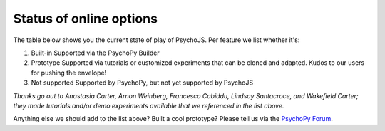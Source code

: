.. _onlineStatus:
.. role:: darkred
.. role:: darkgreen
.. role:: darkorange

Status of online options
--------------------------

The table below shows you the current state of play of PsychoJS. Per feature we list whether it's:

1. :darkgreen:`Built-in` Supported via the PsychoPy Builder
2. :darkorange:`Prototype` Supported via tutorials or customized experiments that can be cloned and adapted. Kudos to our users for pushing the envelope!
3. :darkred:`Not supported` Supported by PsychoPy, but not yet supported by PsychoJS

.. csv-table::
  :header: "Feature","Status","Notes"
  :align: left
  :widths: 15,15,70
  :escape: \

  **Stimuli**,,
    :ref:`Dots (RDK) <dots>`, :darkorange:`Prototype`, Random Dot Kinematogram. Try it out via `staircaserdk <https://gitlab.pavlovia.org/Francesco_Cabiddu/staircaserdk>`_
    :ref:`Images <image>`, :darkgreen:`Built-in`, Try it out via `e2e_img <https://gitlab.pavlovia.org/tpronk/e2e_img>`_
    :ref:`Movies <movie>`, :darkgreen:`Built-in`, Try it out via `demo_video <https://gitlab.pavlovia.org/tpronk/demo_video>`_    
    :ref:`Polygons <polygonComponent>`, :darkgreen:`Built-in`, Try it out via `e2e_polygons <https://gitlab.pavlovia.org/tpronk/e2e_polygons>`_
    :ref:`Sounds <sound>`, :darkgreen:`Built-in`, Try it out via `demo_sound <https://gitlab.pavlovia.org/tpronk/demo_sound>`_
    :ref:`Text <textComponent>`, :darkgreen:`Built-in`, Try it out via `e2e_text <https://gitlab.pavlovia.org/tpronk/e2e_text>`_
    :ref:`Textbox <textboxComponent>`, :darkgreen:`Built-in`, Try it out via `e2e_textbox <https://gitlab.pavlovia.org/tpronk/e2e_textbox>`_    
    , :darkred:`Not supported`, Apertures\, Envelope Gratings\, Gratings\, Noise
  **Responses**,,
    :ref:`Form <formComponent>`, :darkgreen:`Built-in`,
    Gyroscope, :darkorange:`Prototype`, Measures the orientation of tablets and smartphones. Try it out via `demo_gyroscope <https://gitlab.pavlovia.org/tpronk/demo_gyroscope>`_
    Eye-tracking, :darkorange:`Prototype`, Try it out via `demo_eye_tracking2 <https://gitlab.pavlovia.org/tpronk/demo_eye_tracking2/>`_
    :ref:`Keyboard <keyboard>`, :darkgreen:`Built-in`, 
    :ref:`Mouse <mouse>`, :darkgreen:`Built-in`, 
    :ref:`Slider <slider>`, :darkgreen:`Built-in`, 
    :ref:`Textbox <textboxComponent>`, :darkgreen:`Built-in`, Try it out via `e2e_textbox <https://gitlab.pavlovia.org/tpronk/e2e_textbox>`_
    , :darkred:`Not supported`, Brush\, Joystick\, Microphone\, Button boxes (Cedrus & IO Labs), Button component
  **Data**,,
    :ref:`CSV files <outputs>`, :darkgreen:`Built-in`, These can easily be imported into analysis software\, such as Matlab\, R\, JAMOVI\, or JASP
    :ref:`Log files <outputs>`, :darkgreen:`Built-in`, Low-level logs. These offer detailed information\, but are hard to analyze
    :ref:`MongoDB <onlineFetchingYourData>`, :darkgreen:`Built-in`, Similar to CSV\, but stored in a database instead of files
    , :darkred:`Not supported`, XLSX
  **Flow and Logic**,,
    :ref:`Code <code>`, :darkgreen:`Built-in`, Insert snippets of programming code\, which can be automatically translated from Python to JavaScript
    :ref:`Loops <loops>`, :darkgreen:`Built-in`, Loops allow randomization and importing condition files. Try it out via `e2e_conditions <https://gitlab.pavlovia.org/tpronk/e2e_conditions>`_
    :ref:`Staircases <staircaseMethods>`, :darkorange:`Prototype`, Adapt aspects of a trial based on earlier responses of a participant. Try out a "Just Noticable Difference" staircase via  `staircase-demo <https://gitlab.pavlovia.org/lpxrh6/staircase-demo>`_ or a "Method-of-Adjustment" staircase via `method-of-adjustment <https://gitlab.pavlovia.org/lpxrh6/method-of-adjustment>`_
  **External Tools**,,
    Any Tool, :darkgreen:`Built-in`, General instructions are at :ref:`Recruiting participants and connecting with online services <recruitingOnline>`
    AMT, :darkgreen:`Built-in`, Amazon Mechanical Turk. See instructions in this `forum post <https://discourse.psychopy.org/t/how-to-use-mturk-for-recruiting/8486/7>`_
    Prolific, :darkgreen:`Built-in`, See instructions at :ref:`Recruiting with Prolific <prolificIntegration>`
    Qualtrics, :darkgreen:`Built-in`, There are many guides available for integrating Qualtrics on our `forum <https://discourse.psychopy.org/search?q=qualtrics>`_
    Sona, :darkgreen:`Built-in`, See instructions at the `Sona Systems website <https://www.sona-systems.com/help/psychopy.aspx>`_

*Thanks go out to Anastasia Carter, Arnon Weinberg, Francesco Cabiddu, Lindsay Santacroce, and Wakefield Carter; they made tutorials and/or demo experiments available that we referenced in the list above.*

Anything else we should add to the list above? Built a cool prototype? Please tell us via the `PsychoPy Forum <https://discourse.psychopy.org/c/online/14>`_.

